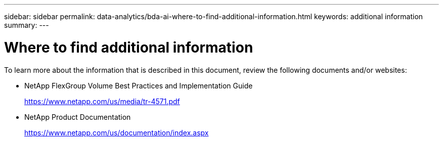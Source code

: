 ---
sidebar: sidebar
permalink: data-analytics/bda-ai-where-to-find-additional-information.html
keywords: additional information
summary:
---

= Where to find additional information
:hardbreaks:
:nofooter:
:icons: font
:linkattrs:
:imagesdir: ../media/

//
// This file was created with NDAC Version 2.0 (August 17, 2020)
//
// 2022-02-03 19:40:46.985928
//

[.lead]
To learn more about the information that is described in this document, review the following documents and/or websites:


* NetApp FlexGroup Volume Best Practices and Implementation Guide
+
https://www.netapp.com/us/media/tr-4571.pdf

* NetApp Product Documentation
+
https://www.netapp.com/us/documentation/index.aspx
